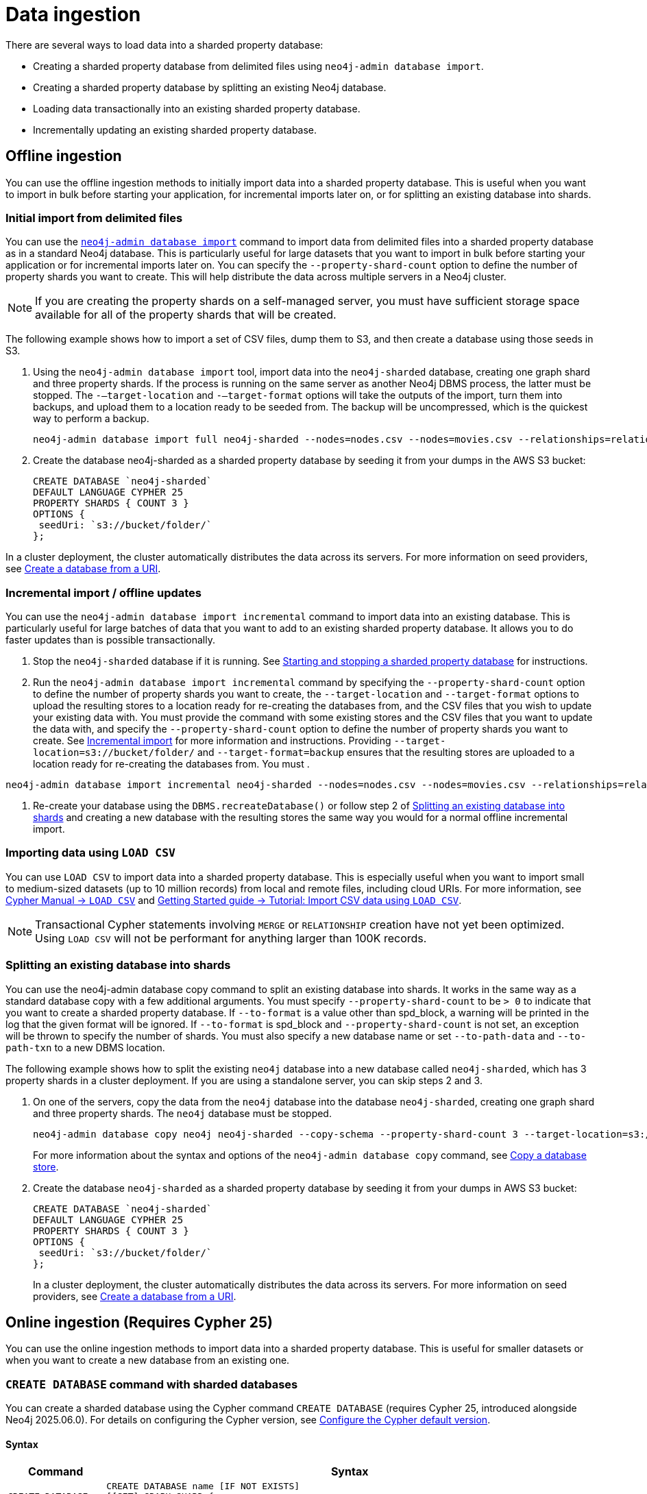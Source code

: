 :page-role: new-2025.10 enterprise-edition not-on-aura
:description:
= Data ingestion

There are several ways to load data into a sharded property database:

* Creating a sharded property database from delimited files using `neo4j-admin database import`.
* Creating a sharded property database by splitting an existing Neo4j database.
* Loading data transactionally into an existing sharded property database.
* Incrementally updating an existing sharded property database.

== Offline ingestion

You can use the offline ingestion methods to initially import data into a sharded property database.
This is useful when you want to import in bulk before starting your application, for incremental imports later on, or for splitting an existing database into shards.

=== Initial import from delimited files

You can use the xref:import.adoc[`neo4j-admin database import`] command to import data from delimited files into a sharded property database as in a standard Neo4j database.
This is particularly useful for large datasets that you want to import in bulk before starting your application or for incremental imports later on.
You can specify the `--property-shard-count` option to define the number of property shards you want to create.
This will help distribute the data across multiple servers in a Neo4j cluster.

[NOTE]
====
If you are creating the property shards on a self-managed server, you must have sufficient storage space available for all of the property shards that will be created.
====

The following example shows how to import a set of CSV files,  dump them to S3, and then create a database using those seeds in S3.

. Using the `neo4j-admin database import` tool, import data into the `neo4j-sharded` database, creating one graph shard and three property shards.
If the process is running on the same server as another Neo4j DBMS process, the latter must be stopped.
The `-–target-location` and `-–target-format` options will take the outputs of the import, turn them into backups, and upload them to a location ready to be seeded from.
The backup will be uncompressed, which is the quickest way to perform a backup.
+
[source, shell]
----
neo4j-admin database import full neo4j-sharded --nodes=nodes.csv --nodes=movies.csv --relationships=relationships.csv --input-type=csv --property-shard-count=3 --schema=schema.cypher --target-location=s3://bucket/folder/ --target-format=backup
----

. Create the database neo4j-sharded as a sharded property database by seeding it from your dumps in the AWS S3 bucket:
+
[source, cypher]
----
CREATE DATABASE `neo4j-sharded`
DEFAULT LANGUAGE CYPHER 25
PROPERTY SHARDS { COUNT 3 }
OPTIONS {
 seedUri: `s3://bucket/folder/`
};
----

In a cluster deployment,  the cluster automatically distributes the data across its servers.
For more information on seed providers, see xref:database-administration/standard-databases/seed-from-uri.adoc[Create a database from a URI].

=== Incremental import / offline updates

You can use the `neo4j-admin database import incremental` command to import data into an existing database.
This is particularly useful for large batches of data that you want to add to an existing sharded property database.
It allows you to do faster updates than is possible transactionally.

. Stop the `neo4j-sharded` database if it is running.
See xref:starting-and-stopping.adoc[Starting and stopping a sharded property database] for instructions.

. Run the `neo4j-admin database import incremental` command by specifying the `--property-shard-count` option to define the number of property shards you want to create, the `--target-location` and `--target-format` options to upload the resulting stores to a location ready for re-creating the databases from, and the CSV files that you wish to update your existing data with.
You must provide the command with some existing stores and the CSV files that you want to update the data with, and specify the `--property-shard-count` option to define the number of property shards you want to create.
See xref:import.adoc#import-tool-incremental[Incremental import] for more information and instructions.
Providing `--target-location=s3://bucket/folder/` and `--target-format=backup` ensures that the resulting stores are uploaded to a location ready for re-creating the databases from.
You must .

[source, shell]
----
neo4j-admin database import incremental neo4j-sharded --nodes=nodes.csv --nodes=movies.csv --relationships=relationships.csv --input-type=csv --property-shard-count=3 --schema=schema.cypher --target-location=s3://bucket/folder/ --target-format=backup
----

. Re-create your database using the `DBMS.recreateDatabase()` or follow step 2 of <<splitting-existing-db-into-shards, Splitting an existing database into shards>> and creating a new database with the resulting stores the same way you would for a normal offline incremental import.


=== Importing data using `LOAD CSV`

You can use `LOAD CSV` to import data into a sharded property database.
This is especially useful when you want to import small to medium-sized datasets (up to 10 million records) from local and remote files, including cloud URIs.
For more information, see link:{neo4j-docs-base-uri}/cypher-manual/current/clauses/load-csv/[Cypher Manual -> `LOAD CSV`] and link:https://neo4j.com/docs/getting-started/cypher-intro/load-csv/[Getting Started guide -> Tutorial: Import CSV data using `LOAD CSV`].

[NOTE]
====
Transactional Cypher statements involving `MERGE` or `RELATIONSHIP` creation have not yet been optimized. Using `LOAD CSV` will not be performant for anything larger than 100K records.
====

[[splitting-existing-db-into-shards]]
=== Splitting an existing database into shards

You can use the neo4j-admin database copy command to split an existing database into shards.
It works in the same way as a standard database copy with a few additional arguments.
You must specify `--property-shard-count` to be `> 0` to indicate that you want to create a sharded property database.
If `--to-format` is a value other than spd_block, a warning will be printed in the log that the given format will be ignored.
If `--to-format` is spd_block and `--property-shard-count` is not set, an exception will be thrown to specify the number of shards.
You must also specify a new database name or set `--to-path-data` and `--to-path-txn` to a new DBMS location.

The following example shows how to split the existing `neo4j` database into a new database called `neo4j-sharded`, which has 3 property shards in a cluster deployment.
If you are using a standalone server, you can skip steps 2 and 3.

. On one of the servers, copy the data from the `neo4j` database into the database `neo4j-sharded`, creating one graph shard and three property shards.
The `neo4j` database must be stopped.
+
[source, shell]
----
neo4j-admin database copy neo4j neo4j-sharded --copy-schema --property-shard-count 3 --target-location=s3://bucket/folder/ --target-format=backup
----
+
For more information about the syntax and options of the `neo4j-admin database copy` command, see xref:backup-restore/copy-database.adoc[Copy a database store].


. Create the database `neo4j-sharded` as a sharded property database by seeding it from your dumps in AWS S3 bucket:
+
[source, cypher]
----
CREATE DATABASE `neo4j-sharded`
DEFAULT LANGUAGE CYPHER 25
PROPERTY SHARDS { COUNT 3 }
OPTIONS {
 seedUri: `s3://bucket/folder/`
};
----
+
In a cluster deployment,  the cluster automatically distributes the data across its servers.
For more information on seed providers, see xref:database-administration/standard-databases/seed-from-uri.adoc[Create a database from a URI].

== Online ingestion (Requires Cypher 25)

You can use the online ingestion methods to import data into a sharded property database.
This is useful for smaller datasets or when you want to create a new database from an existing one.

=== `CREATE DATABASE` command with sharded databases

You can create a sharded database using the Cypher command `CREATE DATABASE` (requires Cypher 25, introduced alongside Neo4j 2025.06.0).
For details on configuring the Cypher version, see xref:configuration/cypher-version-configuration.adoc[Configure the Cypher default version].


==== Syntax

[options="header", width="100%", cols="1m,5a"]
|===
| Command | Syntax

| CREATE DATABASE
|
[source, syntax, role="noheader"]
----
CREATE DATABASE name [IF NOT EXISTS]
[[SET] GRAPH SHARD {
  [TOPOLOGY n PRIMAR{Y|IES} [m SECONDAR{Y|IES}]]
}]
[SET] PROPERTY SHARD[S] {
  COUNT n [TOPOLOGY m REPLICA[S]]
}
[OPTIONS "{" option: value[, ...] "}"]
[WAIT [n [SEC[OND[S]]]]|NOWAIT]
----
|===

When creating a sharded database, the following are created:

* A virtual sharded database `<name>`.
* A single graph shard with the name `<name>-g000`.
* A number of property shards with the name `<name>-p000<index>`.
The count property in `SET PROPERTY SHARDS` specifies the number of property shards.

[NOTE]
====
`CREATE OR REPLACE` does not replace an existing sharded database.
====



